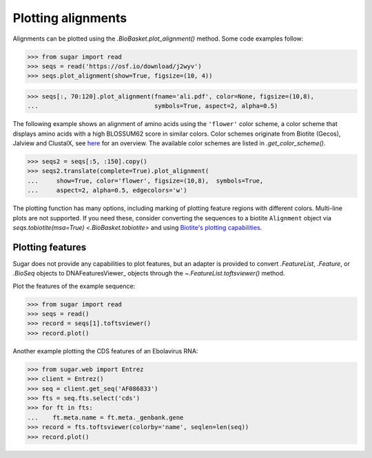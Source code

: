 Plotting alignments
===================

Alignments can be plotted using the `.BioBasket.plot_alignment()` method.
Some code examples follow:

.. These figures are generated manually with the test suite

>>> from sugar import read
>>> seqs = read('https://osf.io/download/j2wyv')
>>> seqs.plot_alignment(show=True, figsize=(10, 4))

.. image:: ../_static/ali1.png
    :width: 60%

>>> seqs[:, 70:120].plot_alignment(fname='ali.pdf', color=None, figsize=(10,8),
...                                symbols=True, aspect=2, alpha=0.5)

.. image:: ../_static/ali2.png
    :width: 40%

The following example shows an alignment of amino acids
using the ``'flower'`` color scheme, a color scheme that
displays amino acids with a high BLOSSUM62 score in similar colors.
Color schemes originate from Biotite (Gecos), Jalview and ClustalX,
see `here`_ for an overview.
The available color schemes are listed in `.get_color_scheme()`.

>>> seqs2 = seqs[:5, :150].copy()
>>> seqs2.translate(complete=True).plot_alignment(
...     show=True, color='flower', figsize=(10,8),  symbols=True,
...     aspect=2, alpha=0.5, edgecolors='w')

.. image:: ../_static/ali3.png
    :width: 60%

The plotting function has many options,
including marking of plotting feature regions with different colors.
Multi-line plots are not supported.
If you need these, consider converting the sequences to a biotite ``Alignment`` object via
`seqs.tobiotite(msa=True) <.BioBasket.tobiotite>`
and using
`Biotite's plotting capabilities <https://www.biotite-python.org/latest/examples/gallery/sequence>`_.

.. _here: https://www.biotite-python.org/latest/examples/gallery/sequence/misc/color_schemes_protein.html


Plotting features
-----------------

Sugar does not provide any capabilities to plot features,
but an adapter is provided to convert `.FeatureList`, `.Feature`, or `.BioSeq` objects
to DNAFeaturesViewer_ objects through the `~.FeatureList.toftsviewer()` method.

Plot the features of the example sequence:

.. These figures are generated manually with the test suite

>>> from sugar import read
>>> seqs = read()
>>> record = seqs[1].toftsviewer()
>>> record.plot()

.. image:: ../_static/fts1.png
    :width: 60%

Another example plotting the CDS features of an Ebolavirus RNA:

>>> from sugar.web import Entrez
>>> client = Entrez()
>>> seq = client.get_seq('AF086833')
>>> fts = seq.fts.select('cds')
>>> for ft in fts:
...    ft.meta.name = ft.meta._genbank.gene
>>> record = fts.toftsviewer(colorby='name', seqlen=len(seq))
>>> record.plot()

.. image:: ../_static/fts2.png
    :width: 60%
